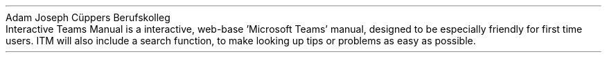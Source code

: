 .TL
Interactive Teams Manual
.AU
Pascal Moritz, Emre Il Can, Christoph Reimann, Joel Riekemann
.AI
Adam Joseph Cüppers Berufskolleg
.P
Interactive Teams Manual is a interactive, web-base 'Microsoft Teams' manual, designed to be especially friendly for first time users. ITM will also include a search function, to make looking up tips or problems as easy as possible.
